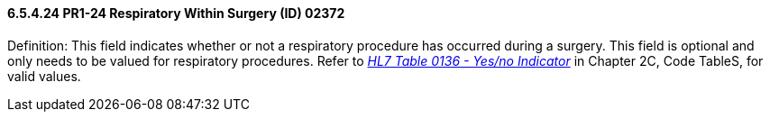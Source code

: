 ==== 6.5.4.24 PR1-24 Respiratory Within Surgery (ID) 02372

Definition: This field indicates whether or not a respiratory procedure has occurred during a surgery. This field is optional and only needs to be valued for respiratory procedures. Refer to file:///E:\V2\V29_CH02C_Tables.docx#HL70136[_HL7 Table 0136 - Yes/no Indicator_] in Chapter 2C, Code TableS, for valid values.

